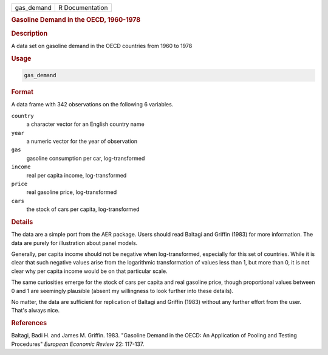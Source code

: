 .. container::

   .. container::

      ========== ===============
      gas_demand R Documentation
      ========== ===============

      .. rubric:: Gasoline Demand in the OECD, 1960-1978
         :name: gasoline-demand-in-the-oecd-1960-1978

      .. rubric:: Description
         :name: description

      A data set on gasoline demand in the OECD countries from 1960 to
      1978

      .. rubric:: Usage
         :name: usage

      .. code:: R

         gas_demand

      .. rubric:: Format
         :name: format

      A data frame with 342 observations on the following 6 variables.

      ``country``
         a character vector for an English country name

      ``year``
         a numeric vector for the year of observation

      ``gas``
         gasoline consumption per car, log-transformed

      ``income``
         real per capita income, log-transformed

      ``price``
         real gasoline price, log-transformed

      ``cars``
         the stock of cars per capita, log-transformed

      .. rubric:: Details
         :name: details

      The data are a simple port from the AER package. Users should read
      Baltagi and Griffin (1983) for more information. The data are
      purely for illustration about panel models.

      Generally, per capita income should not be negative when
      log-transformed, especially for this set of countries. While it is
      clear that such negative values arise from the logarithmic
      transformation of values less than 1, but more than 0, it is not
      clear why per capita income would be on that particular scale.

      The same curiosities emerge for the stock of cars per capita and
      real gasoline price, though proportional values between 0 and 1
      are seemingly plausible (absent my willingness to look further
      into these details).

      No matter, the data are sufficient for replication of Baltagi and
      Griffin (1983) without any further effort from the user. That's
      always nice.

      .. rubric:: References
         :name: references

      Baltagi, Badi H. and James M. Griffin. 1983. "Gasoline Demand in
      the OECD: An Application of Pooling and Testing Procedures"
      *European Economic Review* 22: 117-137.
